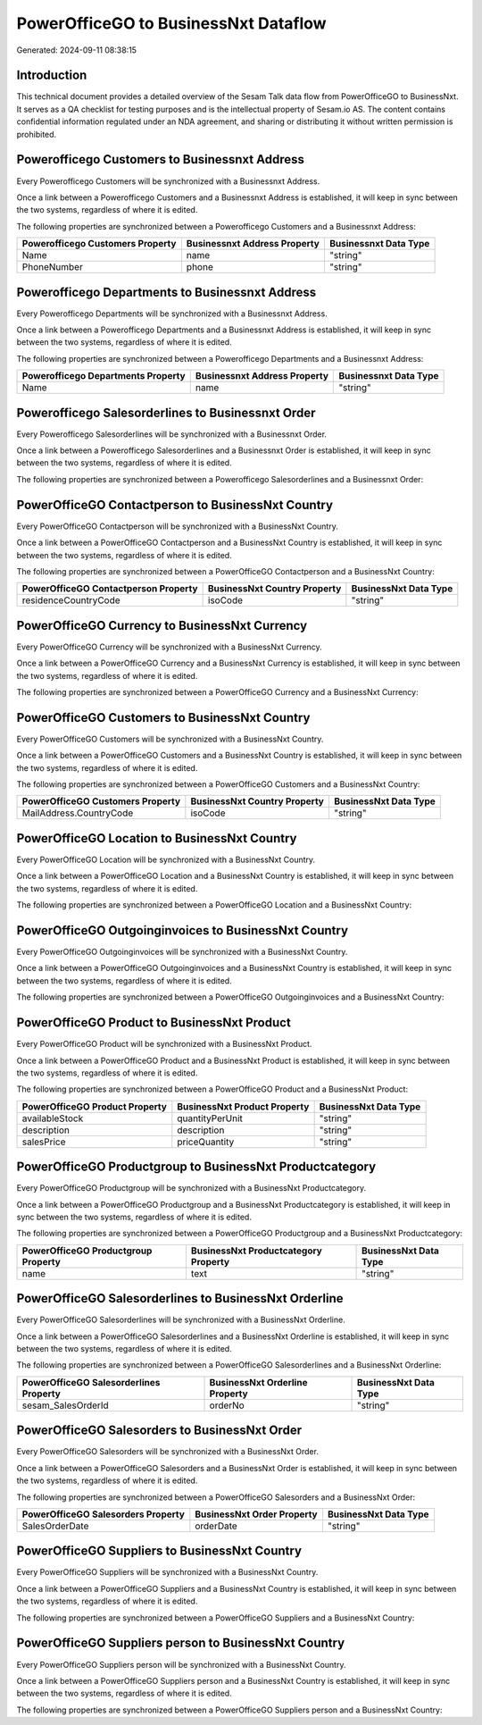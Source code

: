 =====================================
PowerOfficeGO to BusinessNxt Dataflow
=====================================

Generated: 2024-09-11 08:38:15

Introduction
------------

This technical document provides a detailed overview of the Sesam Talk data flow from PowerOfficeGO to BusinessNxt. It serves as a QA checklist for testing purposes and is the intellectual property of Sesam.io AS. The content contains confidential information regulated under an NDA agreement, and sharing or distributing it without written permission is prohibited.

Powerofficego Customers to Businessnxt Address
----------------------------------------------
Every Powerofficego Customers will be synchronized with a Businessnxt Address.

Once a link between a Powerofficego Customers and a Businessnxt Address is established, it will keep in sync between the two systems, regardless of where it is edited.

The following properties are synchronized between a Powerofficego Customers and a Businessnxt Address:

.. list-table::
   :header-rows: 1

   * - Powerofficego Customers Property
     - Businessnxt Address Property
     - Businessnxt Data Type
   * - Name
     - name
     - "string"
   * - PhoneNumber
     - phone
     - "string"


Powerofficego Departments to Businessnxt Address
------------------------------------------------
Every Powerofficego Departments will be synchronized with a Businessnxt Address.

Once a link between a Powerofficego Departments and a Businessnxt Address is established, it will keep in sync between the two systems, regardless of where it is edited.

The following properties are synchronized between a Powerofficego Departments and a Businessnxt Address:

.. list-table::
   :header-rows: 1

   * - Powerofficego Departments Property
     - Businessnxt Address Property
     - Businessnxt Data Type
   * - Name
     - name
     - "string"


Powerofficego Salesorderlines to Businessnxt Order
--------------------------------------------------
Every Powerofficego Salesorderlines will be synchronized with a Businessnxt Order.

Once a link between a Powerofficego Salesorderlines and a Businessnxt Order is established, it will keep in sync between the two systems, regardless of where it is edited.

The following properties are synchronized between a Powerofficego Salesorderlines and a Businessnxt Order:

.. list-table::
   :header-rows: 1

   * - Powerofficego Salesorderlines Property
     - Businessnxt Order Property
     - Businessnxt Data Type


PowerOfficeGO Contactperson to BusinessNxt Country
--------------------------------------------------
Every PowerOfficeGO Contactperson will be synchronized with a BusinessNxt Country.

Once a link between a PowerOfficeGO Contactperson and a BusinessNxt Country is established, it will keep in sync between the two systems, regardless of where it is edited.

The following properties are synchronized between a PowerOfficeGO Contactperson and a BusinessNxt Country:

.. list-table::
   :header-rows: 1

   * - PowerOfficeGO Contactperson Property
     - BusinessNxt Country Property
     - BusinessNxt Data Type
   * - residenceCountryCode
     - isoCode
     - "string"


PowerOfficeGO Currency to BusinessNxt Currency
----------------------------------------------
Every PowerOfficeGO Currency will be synchronized with a BusinessNxt Currency.

Once a link between a PowerOfficeGO Currency and a BusinessNxt Currency is established, it will keep in sync between the two systems, regardless of where it is edited.

The following properties are synchronized between a PowerOfficeGO Currency and a BusinessNxt Currency:

.. list-table::
   :header-rows: 1

   * - PowerOfficeGO Currency Property
     - BusinessNxt Currency Property
     - BusinessNxt Data Type


PowerOfficeGO Customers to BusinessNxt Country
----------------------------------------------
Every PowerOfficeGO Customers will be synchronized with a BusinessNxt Country.

Once a link between a PowerOfficeGO Customers and a BusinessNxt Country is established, it will keep in sync between the two systems, regardless of where it is edited.

The following properties are synchronized between a PowerOfficeGO Customers and a BusinessNxt Country:

.. list-table::
   :header-rows: 1

   * - PowerOfficeGO Customers Property
     - BusinessNxt Country Property
     - BusinessNxt Data Type
   * - MailAddress.CountryCode
     - isoCode
     - "string"


PowerOfficeGO Location to BusinessNxt Country
---------------------------------------------
Every PowerOfficeGO Location will be synchronized with a BusinessNxt Country.

Once a link between a PowerOfficeGO Location and a BusinessNxt Country is established, it will keep in sync between the two systems, regardless of where it is edited.

The following properties are synchronized between a PowerOfficeGO Location and a BusinessNxt Country:

.. list-table::
   :header-rows: 1

   * - PowerOfficeGO Location Property
     - BusinessNxt Country Property
     - BusinessNxt Data Type


PowerOfficeGO Outgoinginvoices to BusinessNxt Country
-----------------------------------------------------
Every PowerOfficeGO Outgoinginvoices will be synchronized with a BusinessNxt Country.

Once a link between a PowerOfficeGO Outgoinginvoices and a BusinessNxt Country is established, it will keep in sync between the two systems, regardless of where it is edited.

The following properties are synchronized between a PowerOfficeGO Outgoinginvoices and a BusinessNxt Country:

.. list-table::
   :header-rows: 1

   * - PowerOfficeGO Outgoinginvoices Property
     - BusinessNxt Country Property
     - BusinessNxt Data Type


PowerOfficeGO Product to BusinessNxt Product
--------------------------------------------
Every PowerOfficeGO Product will be synchronized with a BusinessNxt Product.

Once a link between a PowerOfficeGO Product and a BusinessNxt Product is established, it will keep in sync between the two systems, regardless of where it is edited.

The following properties are synchronized between a PowerOfficeGO Product and a BusinessNxt Product:

.. list-table::
   :header-rows: 1

   * - PowerOfficeGO Product Property
     - BusinessNxt Product Property
     - BusinessNxt Data Type
   * - availableStock
     - quantityPerUnit
     - "string"
   * - description
     - description
     - "string"
   * - salesPrice
     - priceQuantity
     - "string"


PowerOfficeGO Productgroup to BusinessNxt Productcategory
---------------------------------------------------------
Every PowerOfficeGO Productgroup will be synchronized with a BusinessNxt Productcategory.

Once a link between a PowerOfficeGO Productgroup and a BusinessNxt Productcategory is established, it will keep in sync between the two systems, regardless of where it is edited.

The following properties are synchronized between a PowerOfficeGO Productgroup and a BusinessNxt Productcategory:

.. list-table::
   :header-rows: 1

   * - PowerOfficeGO Productgroup Property
     - BusinessNxt Productcategory Property
     - BusinessNxt Data Type
   * - name
     - text
     - "string"


PowerOfficeGO Salesorderlines to BusinessNxt Orderline
------------------------------------------------------
Every PowerOfficeGO Salesorderlines will be synchronized with a BusinessNxt Orderline.

Once a link between a PowerOfficeGO Salesorderlines and a BusinessNxt Orderline is established, it will keep in sync between the two systems, regardless of where it is edited.

The following properties are synchronized between a PowerOfficeGO Salesorderlines and a BusinessNxt Orderline:

.. list-table::
   :header-rows: 1

   * - PowerOfficeGO Salesorderlines Property
     - BusinessNxt Orderline Property
     - BusinessNxt Data Type
   * - sesam_SalesOrderId
     - orderNo
     - "string"


PowerOfficeGO Salesorders to BusinessNxt Order
----------------------------------------------
Every PowerOfficeGO Salesorders will be synchronized with a BusinessNxt Order.

Once a link between a PowerOfficeGO Salesorders and a BusinessNxt Order is established, it will keep in sync between the two systems, regardless of where it is edited.

The following properties are synchronized between a PowerOfficeGO Salesorders and a BusinessNxt Order:

.. list-table::
   :header-rows: 1

   * - PowerOfficeGO Salesorders Property
     - BusinessNxt Order Property
     - BusinessNxt Data Type
   * - SalesOrderDate
     - orderDate
     - "string"


PowerOfficeGO Suppliers to BusinessNxt Country
----------------------------------------------
Every PowerOfficeGO Suppliers will be synchronized with a BusinessNxt Country.

Once a link between a PowerOfficeGO Suppliers and a BusinessNxt Country is established, it will keep in sync between the two systems, regardless of where it is edited.

The following properties are synchronized between a PowerOfficeGO Suppliers and a BusinessNxt Country:

.. list-table::
   :header-rows: 1

   * - PowerOfficeGO Suppliers Property
     - BusinessNxt Country Property
     - BusinessNxt Data Type


PowerOfficeGO Suppliers person to BusinessNxt Country
-----------------------------------------------------
Every PowerOfficeGO Suppliers person will be synchronized with a BusinessNxt Country.

Once a link between a PowerOfficeGO Suppliers person and a BusinessNxt Country is established, it will keep in sync between the two systems, regardless of where it is edited.

The following properties are synchronized between a PowerOfficeGO Suppliers person and a BusinessNxt Country:

.. list-table::
   :header-rows: 1

   * - PowerOfficeGO Suppliers person Property
     - BusinessNxt Country Property
     - BusinessNxt Data Type

